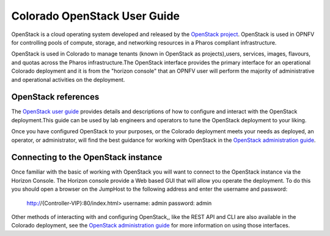 .. This work is licensed under a Creative Commons Attribution 4.0 International License.

.. http://creativecommons.org/licenses/by/4.0

--------------------------------
Colorado OpenStack User Guide
--------------------------------

OpenStack is a cloud operating system developed and released by the
`OpenStack project <https://www.openstack.org>`_.  OpenStack is used in OPNFV
for controlling pools of compute, storage, and networking resources in a Pharos
compliant infrastructure.

OpenStack is used in Colorado to manage tenants (known in OpenStack as
projects),users, services, images, flavours, and quotas across the Pharos
infrastructure.The OpenStack interface provides the primary interface for an
operational Colorado deployment and it is from the "horizon console" that an
OPNFV user will perform the majority of administrative and operational
activities on the deployment.

OpenStack references
--------------------

The `OpenStack user guide <http://docs.openstack.org/user-guide>`_ provides
details and descriptions of how to configure and interact with the OpenStack
deployment.This guide can be used by lab engineers and operators to tune the
OpenStack deployment to your liking.

Once you have configured OpenStack to your purposes, or the Colorado
deployment meets your needs as deployed, an operator, or administrator, will
find the best guidance for working with OpenStack in the
`OpenStack administration guide <http://docs.openstack.org/user-guide-admin>`_.

Connecting to the OpenStack instance
------------------------------------

Once familiar with the basic of working with OpenStack you will want to connect
to the OpenStack instance via the Horizon Console.  The Horizon console provide
a Web based GUI that will allow you operate the deployment.
To do this you should open a browser on the JumpHost to the following address
and enter the username and password:


  http://{Controller-VIP}:80/index.html>
  username: admin
  password: admin

Other methods of interacting with and configuring OpenStack,, like the REST API
and CLI are also available in the Colorado deployment, see the
`OpenStack administration guide <http://docs.openstack.org/user-guide-admin>`_
for more information on using those interfaces.
